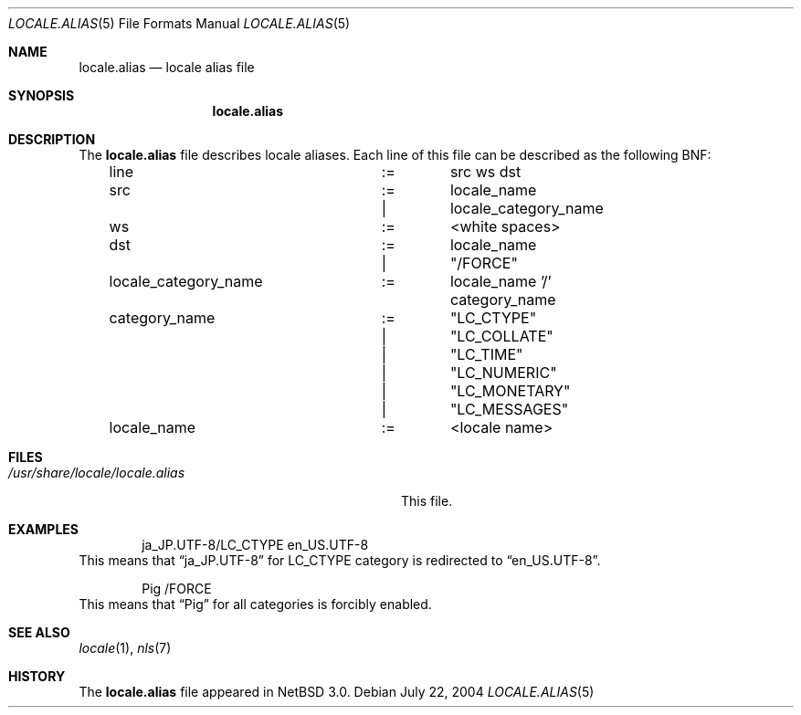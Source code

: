 .\" $NetBSD: locale.alias.5,v 1.2 2004/07/22 15:10:01 wiz Exp $
.\"
.\" Copyright (c)2004 Citrus Project,
.\" All rights reserved.
.\"
.\" Redistribution and use in source and binary forms, with or without
.\" modification, are permitted provided that the following conditions
.\" are met:
.\" 1. Redistributions of source code must retain the above copyright
.\"    notice, this list of conditions and the following disclaimer.
.\" 2. Redistributions in binary form must reproduce the above copyright
.\"    notice, this list of conditions and the following disclaimer in the
.\"    documentation and/or other materials provided with the distribution.
.\"
.\" THIS SOFTWARE IS PROVIDED BY THE AUTHOR AND CONTRIBUTORS ``AS IS'' AND
.\" ANY EXPRESS OR IMPLIED WARRANTIES, INCLUDING, BUT NOT LIMITED TO, THE
.\" IMPLIED WARRANTIES OF MERCHANTABILITY AND FITNESS FOR A PARTICULAR PURPOSE
.\" ARE DISCLAIMED.  IN NO EVENT SHALL THE AUTHOR OR CONTRIBUTORS BE LIABLE
.\" FOR ANY DIRECT, INDIRECT, INCIDENTAL, SPECIAL, EXEMPLARY, OR CONSEQUENTIAL
.\" DAMAGES (INCLUDING, BUT NOT LIMITED TO, PROCUREMENT OF SUBSTITUTE GOODS
.\" OR SERVICES; LOSS OF USE, DATA, OR PROFITS; OR BUSINESS INTERRUPTION)
.\" HOWEVER CAUSED AND ON ANY THEORY OF LIABILITY, WHETHER IN CONTRACT, STRICT
.\" LIABILITY, OR TORT (INCLUDING NEGLIGENCE OR OTHERWISE) ARISING IN ANY WAY
.\" OUT OF THE USE OF THIS SOFTWARE, EVEN IF ADVISED OF THE POSSIBILITY OF
.\" SUCH DAMAGE.
.\"
.Dd July 22, 2004
.Dt LOCALE.ALIAS 5
.Os
.Sh NAME
.Nm locale.alias
.Nd locale alias file
.Sh SYNOPSIS
.Nm locale.alias
.Sh DESCRIPTION
The
.Nm locale.alias
file describes locale aliases.
Each line of this file can be described as the following BNF:
.Bd -literal -offset indent
line			:=	src ws dst
src			:=	locale_name
			|	locale_category_name
ws			:=	<white spaces>
dst			:=	locale_name
			|	"/FORCE"
locale_category_name	:=	locale_name '/' category_name
category_name		:=	"LC_CTYPE"
			|	"LC_COLLATE"
			|	"LC_TIME"
			|	"LC_NUMERIC"
			|	"LC_MONETARY"
			|	"LC_MESSAGES"
locale_name		:=	<locale name>
.Ed
.Sh FILES
.Bl -tag -width /usr/share/locale/locale.alias -compact
.It Pa /usr/share/locale/locale.alias
This file.
.El
.Sh EXAMPLES
.Bd -literal -offset indent
ja_JP.UTF-8/LC_CTYPE		en_US.UTF-8
.Ed
This means that
.Dq Dv ja_JP.UTF-8
for
.Dv LC_CTYPE
category is redirected to
.Dq Dv en_US.UTF-8 .
.Bd -literal -offset indent
Pig				/FORCE
.Ed
This means that
.Dq Dv Pig
for all categories is forcibly enabled.
.Sh SEE ALSO
.Xr locale 1 ,
.Xr nls 7
.Sh HISTORY
The
.Nm
file appeared in
.Nx 3.0 .
